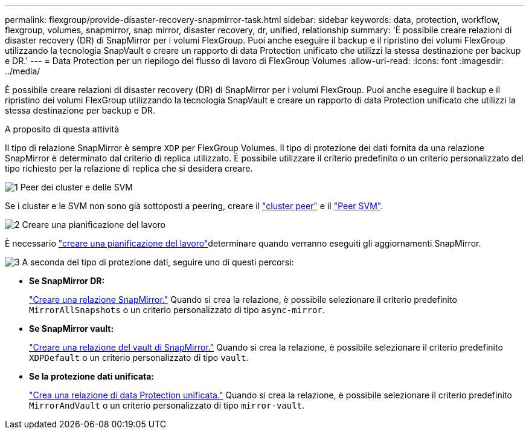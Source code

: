 ---
permalink: flexgroup/provide-disaster-recovery-snapmirror-task.html 
sidebar: sidebar 
keywords: data, protection, workflow, flexgroup, volumes, snapmirror, snap mirror, disaster recovery, dr, unified, relationship 
summary: 'È possibile creare relazioni di disaster recovery (DR) di SnapMirror per i volumi FlexGroup. Puoi anche eseguire il backup e il ripristino dei volumi FlexGroup utilizzando la tecnologia SnapVault e creare un rapporto di data Protection unificato che utilizzi la stessa destinazione per backup e DR.' 
---
= Data Protection per un riepilogo del flusso di lavoro di FlexGroup Volumes
:allow-uri-read: 
:icons: font
:imagesdir: ../media/


[role="lead"]
È possibile creare relazioni di disaster recovery (DR) di SnapMirror per i volumi FlexGroup. Puoi anche eseguire il backup e il ripristino dei volumi FlexGroup utilizzando la tecnologia SnapVault e creare un rapporto di data Protection unificato che utilizzi la stessa destinazione per backup e DR.

.A proposito di questa attività
Il tipo di relazione SnapMirror è sempre `XDP` per FlexGroup Volumes. Il tipo di protezione dei dati fornita da una relazione SnapMirror è determinato dal criterio di replica utilizzato. È possibile utilizzare il criterio predefinito o un criterio personalizzato del tipo richiesto per la relazione di replica che si desidera creare.

.image:https://raw.githubusercontent.com/NetAppDocs/common/main/media/number-1.png["1"] Peer dei cluster e delle SVM
[role="quick-margin-para"]
Se i cluster e le SVM non sono già sottoposti a peering, creare il link:../peering/create-cluster-relationship-93-later-task.html["cluster peer"] e il link:../peering/create-intercluster-svm-peer-relationship-93-later-task.html["Peer SVM"].

.image:https://raw.githubusercontent.com/NetAppDocs/common/main/media/number-2.png["2"] Creare una pianificazione del lavoro
[role="quick-margin-para"]
È necessario link:../data-protection/create-replication-job-schedule-task.html["creare una pianificazione del lavoro"]determinare quando verranno eseguiti gli aggiornamenti SnapMirror.

.image:https://raw.githubusercontent.com/NetAppDocs/common/main/media/number-3.png["3"] A seconda del tipo di protezione dati, seguire uno di questi percorsi:
[role="quick-margin-list"]
* *Se SnapMirror DR:*
+
link:create-snapmirror-relationship-task.html["Creare una relazione SnapMirror."] Quando si crea la relazione, è possibile selezionare il criterio predefinito `MirrorAllSnapshots` o un criterio personalizzato di tipo `async-mirror`.

* *Se SnapMirror vault:*
+
link:create-snapvault-relationship-task.html["Creare una relazione del vault di SnapMirror."] Quando si crea la relazione, è possibile selezionare il criterio predefinito `XDPDefault` o un criterio personalizzato di tipo `vault`.

* *Se la protezione dati unificata:*
+
link:create-unified-data-protection-relationship-task.html["Crea una relazione di data Protection unificata."] Quando si crea la relazione, è possibile selezionare il criterio predefinito `MirrorAndVault` o un criterio personalizzato di tipo `mirror-vault`.



